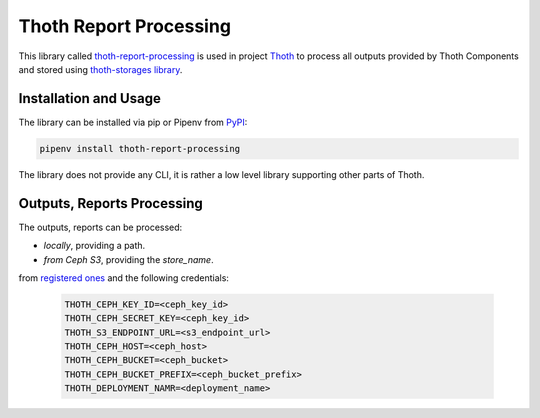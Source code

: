 Thoth Report Processing
-----------------------

This library called `thoth-report-processing
<https://pypi.org/project/thoth-report-processing>`__ is used in project `Thoth
<https://thoth-station.ninja>`__ to process all outputs provided by Thoth Components
and stored using `thoth-storages library <https://github.com/thoth-station/storages>`__.

Installation and Usage
======================

The library can be installed via pip or Pipenv from `PyPI
<https://pypi.org/project/thoth-report-processing>`__:

.. code-block:: console

   pipenv install thoth-report-processing

The library does not provide any CLI, it is rather a low level library
supporting other parts of Thoth.

Outputs, Reports Processing
===========================

The outputs, reports can be processed:

- `locally`, providing a path.
- `from Ceph S3`, providing the `store_name`.

from `registered ones <https://github.com/thoth-station/report-processing/blob/master/thoth/report-processing/enums.py>`__
and the following credentials:

   .. code-block:: console

      THOTH_CEPH_KEY_ID=<ceph_key_id>
      THOTH_CEPH_SECRET_KEY=<ceph_key_id>
      THOTH_S3_ENDPOINT_URL=<s3_endpoint_url>
      THOTH_CEPH_HOST=<ceph_host>
      THOTH_CEPH_BUCKET=<ceph_bucket>
      THOTH_CEPH_BUCKET_PREFIX=<ceph_bucket_prefix>
      THOTH_DEPLOYMENT_NAMR=<deployment_name>
